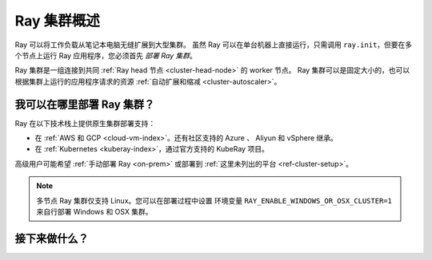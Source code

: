 .. _cluster-index:

Ray 集群概述
=====================

Ray 可以将工作负载从笔记本电脑无缝扩展到大型集群。
虽然 Ray 可以在单台机器上直接运行，只需调用 ``ray.init``，但要在多个节点上运行 Ray 应用程序，您必须首先 *部署 Ray 集群*。

Ray 集群是一组连接到共同 :ref:`Ray head 节点 <cluster-head-node>` 的 worker 节点。
Ray 集群可以是固定大小的，也可以根据集群上运行的应用程序请求的资源 :ref:`自动扩展和缩减 <cluster-autoscaler>`。

我可以在哪里部署 Ray 集群？
--------------------------------

Ray 在以下技术栈上提供原生集群部署支持：

* 在 :ref:`AWS 和 GCP <cloud-vm-index>`。还有社区支持的 Azure 、 Aliyun 和 vSphere 继承。
* 在 :ref:`Kubernetes <kuberay-index>`，通过官方支持的 KubeRay 项目。

高级用户可能希望 :ref:`手动部署 Ray <on-prem>` 或部署到 :ref:`这里未列出的平台 <ref-cluster-setup>`。

.. note::

    多节点 Ray 集群仅支持 Linux。您可以在部署过程中设置
    环境变量 ``RAY_ENABLE_WINDOWS_OR_OSX_CLUSTER=1`` 来自行部署 Windows 和 OSX 集群。

接下来做什么？
------------

.. grid:: 1 2 2 2
    :gutter: 1
    :class-container: container pb-3

    .. grid-item-card::

        **我想学习 Ray 集群的关键概念**
        ^^^
        了解与 Ray 集群交互的关键概念和主要方式。

        +++
        .. button-ref:: cluster-key-concepts
            :color: primary
            :outline:
            :expand:

            学习关键概念

    .. grid-item-card::

        **我想在 Kubernetes 上运行 Ray**
        ^^^
        将 Ray 应用程序部署到 Kubernetes 集群。您可以通过 Kind 在 Kubernetes 集群或笔记本电脑上运行本教程。

        +++
        .. button-ref:: kuberay-quickstart
            :color: primary
            :outline:
            :expand:

            在 Kubernetes 上开始使用 Ray

    .. grid-item-card::

        **我想在云提供商上运行 Ray**
        ^^^
        采用设计为在笔记本电脑上运行的示例应用程序，并在云中扩展它。
        需要访问 AWS 或 GCP 帐户。

        +++
        .. button-ref:: vm-cluster-quick-start
            :color: primary
            :outline:
            :expand:

            在虚拟机上开始使用 Ray

    .. grid-item-card::

        **我想在现有的 Ray 集群上运行我的应用程序**
        ^^^
        将应用程序作为作业提交到现有 Ray 集群的指南。

        +++
        .. button-ref:: jobs-quickstart
            :color: primary
            :outline:
            :expand:

            作业提交
